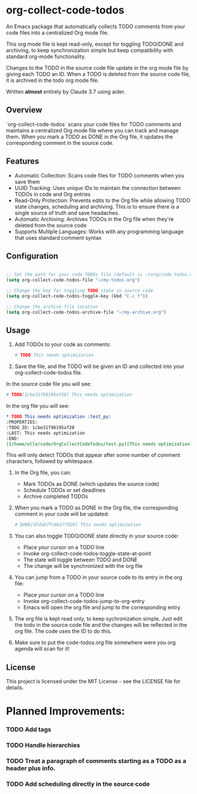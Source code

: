 * org-collect-code-todos

An Emacs package that automatically collects TODO comments from your code files into a centralized Org mode file.

This org mode file is kept read-only, except for toggling TODO/DONE and archiving, to keep synchronization simple but keep compatibility with standard org-mode functionality.

Changes to the TODO in the source code file update in the org mode file by giving each TODO an ID. When a TODO is deleted from the source code file, it is archived in the todo org mode file.

Written *almost* entirely by Claude 3.7 using aider.

** Overview

`org-collect-code-todos` scans your code files for TODO comments and maintains a centralized Org mode file where you can track and manage them. When you mark a TODO as DONE in the Org file, it updates the corresponding comment in the source code.

** Features

- Automatic Collection: Scans code files for TODO comments when you save them
- UUID Tracking: Uses unique IDs to maintain the connection between TODOs in code and Org entries
- Read-Only Protection: Prevents edits to the Org file while allowing TODO state changes, scheduling and archiving. This is to ensure there is a single source of truth and save headaches.
- Automatic Archiving: Archives TODOs in the Org file when they're deleted from the source code
- Supports Multiple Languages: Works with any programming language that uses standard comment syntax

** Configuration

#+begin_src emacs-lisp :tangle yes

;; Set the path for your code TODOs file (default is ~/org/code-todos.org)
(setq org-collect-code-todos-file "~/my-todos.org")

;; Change the key for toggling TODO state in source code
(setq org-collect-code-todos-toggle-key (kbd "C-c t"))

;; Change the archive file location
(setq org-collect-code-todos-archive-file "~/my-archive.org")
#+end_src


** Usage

1. Add TODOs to your code as comments:
   
   #+begin_src python
   # TODO This needs optimization
   #+end_src

2. Save the file, and the TODO will be given an ID and collected into your org-collect-code-todos file.

In the source code file you will see:

   #+begin_src python
# TODO[1cbe31f98195af20] This needs optimization
   #+end_src


In the org file you will see:

#+begin_src org
* TODO This needs optimization :test_py:
:PROPERTIES:
:TODO_ID: 1cbe31f98195af20
:LAST: This needs optimization
:END:
[[/home/elle/code/OrgCollectCodeTodos/test.py][This needs optimization]]
#+end_src

This will only detect TODOs that appear after some number of comment characters, followed by whitespace.

1. In the Org file, you can:
   - Mark TODOs as DONE (which updates the source code)
   - Schedule TODOs or set deadlines
   - Archive completed TODOs

2. When you mark a TODO as DONE in the Org file, the corresponding comment in your code will be updated:
   
   #+begin_src python
   # DONE[d7dab7fc6b277026] This needs optimization
   #+end_src

3. You can also toggle TODO/DONE state directly in your source code:
   - Place your cursor on a TODO line
   - Invoke org-collect-code-todos-toggle-state-at-point
   - The state will toggle between TODO and DONE
   - The change will be synchronized with the org file

4. You can jump from a TODO in your source code to its entry in the org file:
   - Place your cursor on a TODO line
   - Invoke org-collect-code-todos-jump-to-org-entry
   - Emacs will open the org file and jump to the corresponding entry

5. The org file is kept read only, to keep sychronization simple. Just edit the todo in the source code file and the changes will be reflected in the org file. The code uses the ID to do this.

6. Make sure to put the code-todos.org file somewhere were you org agenda will scan for it!

** License

This project is licensed under the MIT License - see the LICENSE file for details.


* Planned Improvements:

*** TODO Add tags
*** TODO Handle hierarchies
*** TODO Treat a paragraph of comments starting as a TODO as a header plus info.
*** TODO Add scheduling directly in the source code

